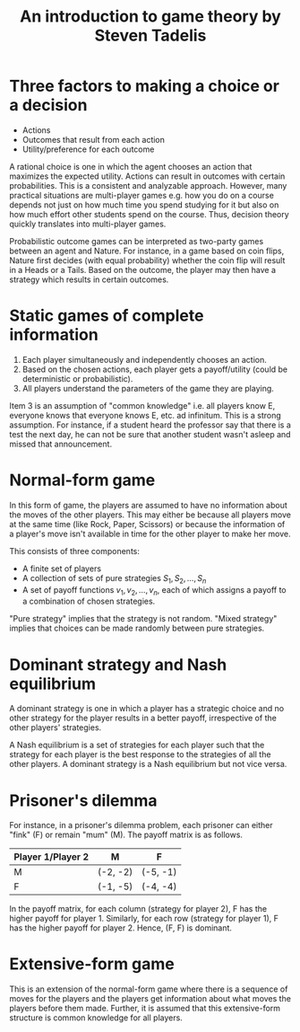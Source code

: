 #+TITLE: An introduction to game theory by Steven Tadelis
#+FILETAGS: :economics:games:mathematics:probability:Books:Learning:

* Three factors to making a choice or a decision

  - Actions
  - Outcomes that result from each action
  - Utility/preference for each outcome

  A rational choice is one in which the agent chooses an action that
  maximizes the expected utility. Actions can result in outcomes with
  certain probabilities. This is a consistent and analyzable
  approach. However, many practical situations are multi-player games
  e.g. how you do on a course depends not just on how much time you
  spend studying for it but also on how much effort other students
  spend on the course. Thus, decision theory quickly translates into
  multi-player games.

  Probabilistic outcome games can
  be interpreted as two-party games between an agent and Nature. For
  instance, in a game based on coin flips, Nature first decides (with
  equal probability) whether the coin flip will result in a Heads or a
  Tails. Based on the outcome, the player may then have a strategy
  which results in certain outcomes.


* Static games of complete information

  1. Each player simultaneously and independently chooses an action.
  2. Based on the chosen actions, each player gets a payoff/utility
     (could be deterministic or probabilistic).
  3. All players understand the parameters of the game they are playing.

  Item 3 is an assumption of "common knowledge" i.e. all players know
  E, everyone knows that everyone knows E, etc. ad infinitum. This is
  a strong assumption. For instance, if a student heard the professor
  say that there is a test the next day, he can not be sure that
  another student wasn't asleep and missed that announcement.


* Normal-form game

   In this form of game, the players are assumed to have no
   information about the moves of the other players. This may either
   be because all players move at the same time (like Rock, Paper,
   Scissors) or because the information of a player's move isn't
   available in time for the other player to make her move.

   This consists of three components:
   - A finite set of players
   - A collection of sets of pure strategies ${S_1, S_2,\ldots, S_n}$
   - A set of payoff functions ${v_1, v_2, \ldots, v_n}$, each of
     which assigns a payoff to a combination of chosen strategies.

   "Pure strategy" implies that the strategy is not random. "Mixed
   strategy" implies that choices can be made randomly between pure strategies.


* Dominant strategy and Nash equilibrium

  A dominant strategy is one in which a player has a
  strategic choice and no other strategy for the player results in a better payoff,
  irrespective of the other players' strategies.

  A Nash equilibrium is a set of strategies for each player such that
  the strategy for each player is the best response to the strategies
  of all the other players. A dominant strategy is a Nash
  equilibrium but not vice versa.


* Prisoner's dilemma

   For instance, in a prisoner's dilemma problem, each prisoner
   can either "fink" (F) or remain "mum" (M). The payoff matrix is as
   follows.

   |--------------------+----------+----------|
   | Player 1/Player 2  | M        | F        |
   |--------------------+----------+----------|
   | M                  | (-2, -2) | (-5, -1) |
   | F                  | (-1, -5) | (-4, -4) |
   |--------------------+----------+----------|

   In the payoff matrix, for each column (strategy for player 2), F has
   the higher payoff for player 1. Similarly, for each row (strategy
   for player 1), F has the higher payoff for player 2. Hence, (F, F)
   is dominant.

* Extensive-form game

  This is an extension of the normal-form game where there is a
  sequence of moves for the players and the players get information
  about what moves the players before them made. Further, it is
  assumed that this extensive-form structure is common knowledge for
  all players.
